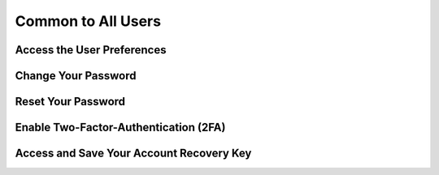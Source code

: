 ===================
Common to All Users
===================

Access the User Preferences
---------------------------
.. image:: ../images/user/preferences.png

Change Your Password
--------------------
.. image:: ../images/user/login.png

Reset Your Password
-------------------
.. image:: ../images/user/login.png

.. image:: ../images/user/password_reset_1.png

.. image:: ../images/user/password_reset_2.png

Enable Two-Factor-Authentication (2FA)
--------------------------------------
.. image:: ../images/user/2fa.png

Access and Save Your Account Recovery Key
-----------------------------------------
.. image:: ../images/user/recoverykey.png
